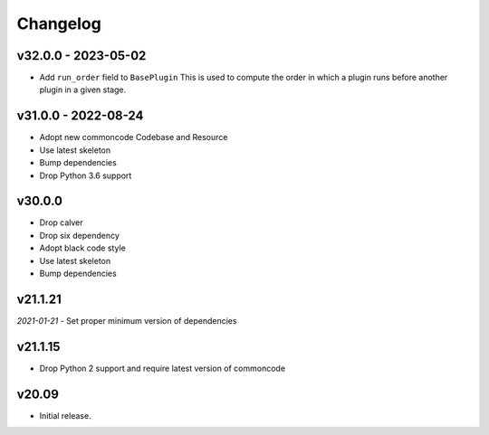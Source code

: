Changelog
=============

v32.0.0 - 2023-05-02
------------------------

- Add ``run_order`` field to ``BasePlugin``
  This is used to compute the order in which a plugin runs before another plugin
  in a given stage.


v31.0.0 - 2022-08-24
------------------------

- Adopt new commoncode Codebase and Resource
- Use latest skeleton
- Bump dependencies
- Drop Python 3.6 support


v30.0.0
--------

- Drop calver
- Drop six dependency
- Adopt black code style
- Use latest skeleton
- Bump dependencies


v21.1.21
---------

*2021-01-21*
- Set proper minimum version of dependencies


v21.1.15
---------------

- Drop Python 2 support and require latest version of commoncode


v20.09
-------------
- Initial release.

